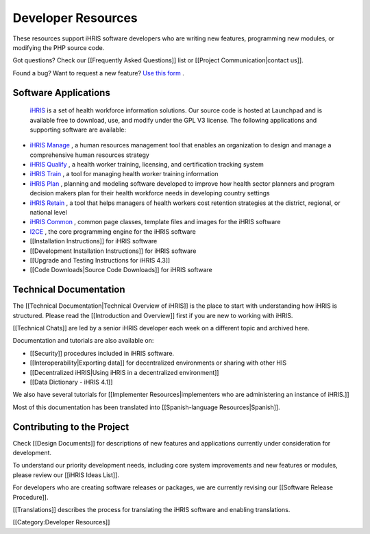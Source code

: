 Developer Resources
===================

These resources support iHRIS software developers who are writing new features, programming new modules, or modifying the PHP source code. 

Got questions? Check our [[Frequently Asked Questions]] list or [[Project Communication|contact us]]. 

Found a bug? Want to request a new feature?  `Use this form <http://www.ihris.org/developers/bug-reports-and-feature-requests/>`_ .



Software Applications
^^^^^^^^^^^^^^^^^^^^^
 `iHRIS <https://launchpad.net/ihris-suite>`_  is a set of health workforce information solutions. Our source code is hosted at Launchpad and is available free to download, use, and modify under the GPL V3 license. The following applications and supporting software are available:


* `iHRIS Manage <https://launchpad.net/ihris-manage>`_ , a human resources management tool that enables an organization to design and manage a comprehensive human resources strategy
* `iHRIS Qualify <https://launchpad.net/ihris-qualify>`_ , a health worker training, licensing, and certification tracking system
* `iHRIS Train <https://launchpad.net/ihris-train>`_ , a tool for managing health worker training information
* `iHRIS Plan <https://launchpad.net/ihris-plan>`_ , planning and modeling software developed to improve how health sector planners and program decision makers plan for their health workforce needs in developing country settings
* `iHRIS Retain <https://launchpad.net/ihris-retention>`_ , a tool that helps managers of health workers cost retention strategies at the district, regional, or national level
* `iHRIS Common <https://launchpad.net/ihris-common>`_ , common page classes, template files and images for the iHRIS software
* `I2CE <https://launchpad.net/i2ce>`_ , the core programming engine for the iHRIS software
* [[Installation Instructions]] for iHRIS software
* [[Development Installation Instructions]] for iHRIS software
* [[Upgrade and Testing Instructions for iHRIS 4.3]]
* [[Code Downloads|Source Code Downloads]] for iHRIS software


Technical Documentation
^^^^^^^^^^^^^^^^^^^^^^^
The [[Technical Documentation|Technical Overview of iHRIS]] is the place to start with understanding how iHRIS is structured. Please read the [[Introduction and Overview]] first if you are new to working with iHRIS.

[[Technical Chats]] are led by a senior iHRIS developer each week on a different topic and archived here.

Documentation and tutorials are also available on:


* [[Security]] procedures included in iHRIS software.
* [[Interoperability|Exporting data]] for decentralized environments or sharing with other HIS
* [[Decentralized iHRIS|Using iHRIS in a decentralized environment]]
* [[Data Dictionary - iHRIS 4.1]]

We also have several tutorials for [[Implementer Resources|implementers who are administering an instance of iHRIS.]] 

Most of this documentation has been translated into [[Spanish-language Resources|Spanish]].



Contributing to the Project
^^^^^^^^^^^^^^^^^^^^^^^^^^^
Check [[Design Documents]] for descriptions of new features and applications currently under consideration for development. 

To understand our priority development needs, including core system improvements and new features or modules, please review our [[iHRIS Ideas List]].

For developers who are creating software releases or packages, we are currently revising our [[Software Release Procedure]]. 

[[Translations]] describes the process for translating the iHRIS software and enabling translations.

[[Category:Developer Resources]]
